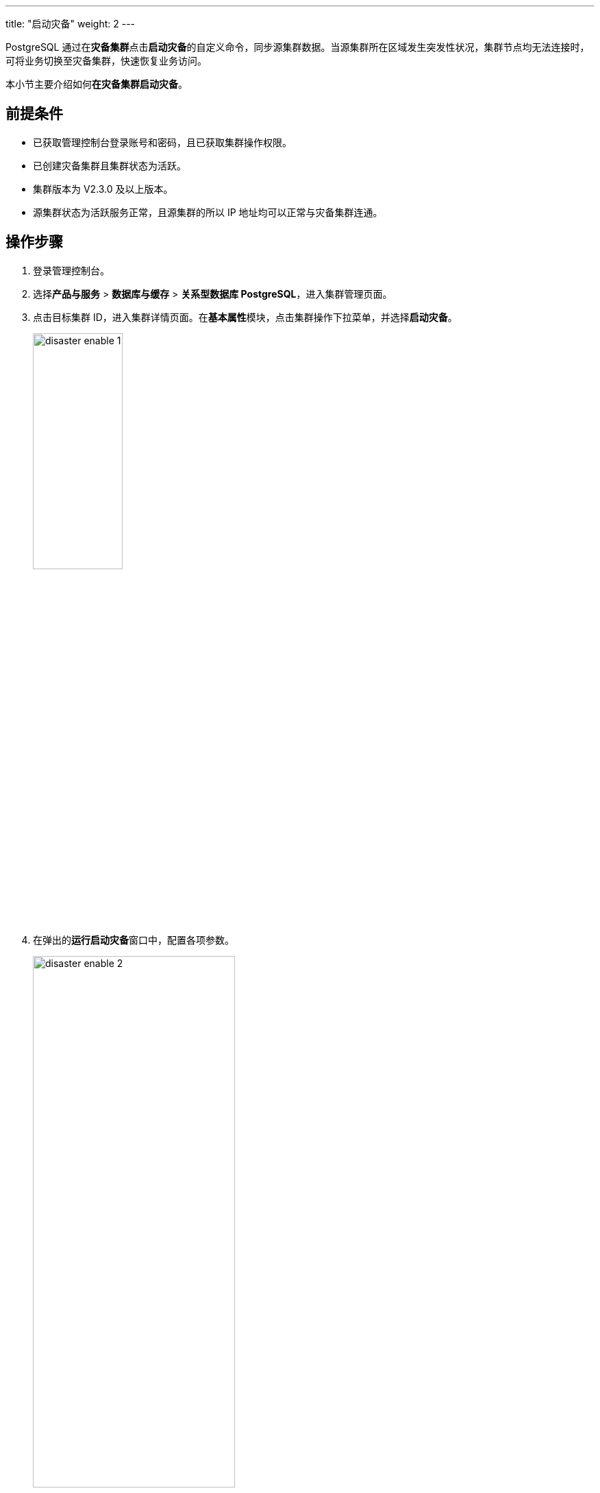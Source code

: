 ---
title: "启动灾备"
weight: 2
---


PostgreSQL 通过在**灾备集群**点击**启动灾备**的⾃定义命令，同步源集群数据。当源集群所在区域发⽣突发性状况，集群节点均⽆法连接时，可将业务切换⾄灾备集群，快速恢复业务访问。

本⼩节主要介绍如何**在灾备集群启动灾备**。

== 前提条件

* 已获取管理控制台登录账号和密码，且已获取集群操作权限。
* 已创建灾备集群且集群状态为``活跃``。
* 集群版本为 V2.3.0 及以上版本。
* 源集群状态为``活跃``服务正常，且源集群的所以 IP 地址均可以正常与灾备集群连通。

== 操作步骤

. 登录管理控制台。
. 选择**产品与服务** > **数据库与缓存** > **关系型数据库 PostgreSQL**，进⼊集群管理⻚⾯。
. 点击⽬标集群 ID，进⼊集群详情⻚⾯。在**基本属性**模块，点击集群操作下拉菜单，并选择**启动灾备**。
+
image::/images/cloud_service/database/postgresql/disaster_enable_1.png[,40%]
. 在弹出的**运行启动灾备**窗口中，配置各项参数。
+
image::/images/cloud_service/database/postgresql/disaster_enable_2.png[,60%]
+
参数说明：
+
* ``角色``：执行启动灾备服务的节点角色，默认为``管理节点``。
* ``灾备模式``：支持同步或异步，推荐使用``异步``模式。同步模式，即实时同步数据，虽然数据安全性较高，但当同步异常时，可能会引起业务异常。异步模式，即延时同步数据，虽然数据安全性没有同步模式高，但是在灾备集群状态出错时，健康检查会进行相应的错误提示，进而保证业务稳定，故**推荐异步模式**。
* ``灾备连接``：即源集群的连接信息，可在源集群详情页面中的**灾备信息**查看，具体获取方式可参考link:#_相关操作[相关操作内容]。

. 确定配置参数无误后，点击**提交**，返回集群详情页面，等待灾备服务启动完成。
. 灾备服务启动完成后，点击当前集群**灾备信息**页签，可查看灾备同步信息。
+
image::/images/cloud_service/database/postgresql/disaster_enable_4.png[]

== 相关操作

. 在 AppCenter 控制台页面，选择左侧导航栏**数据库与缓存** > **PostgreSQL**，进入 PostgreSQL 集群列表页面。
. 点击源集群 ID，进⼊其详情⻚⾯，选择**灾备信息**页签，查看并复制**连接信息**的**信息详情**。
+
image::/images/cloud_service/database/postgresql/disaster_enable_3.png[]




